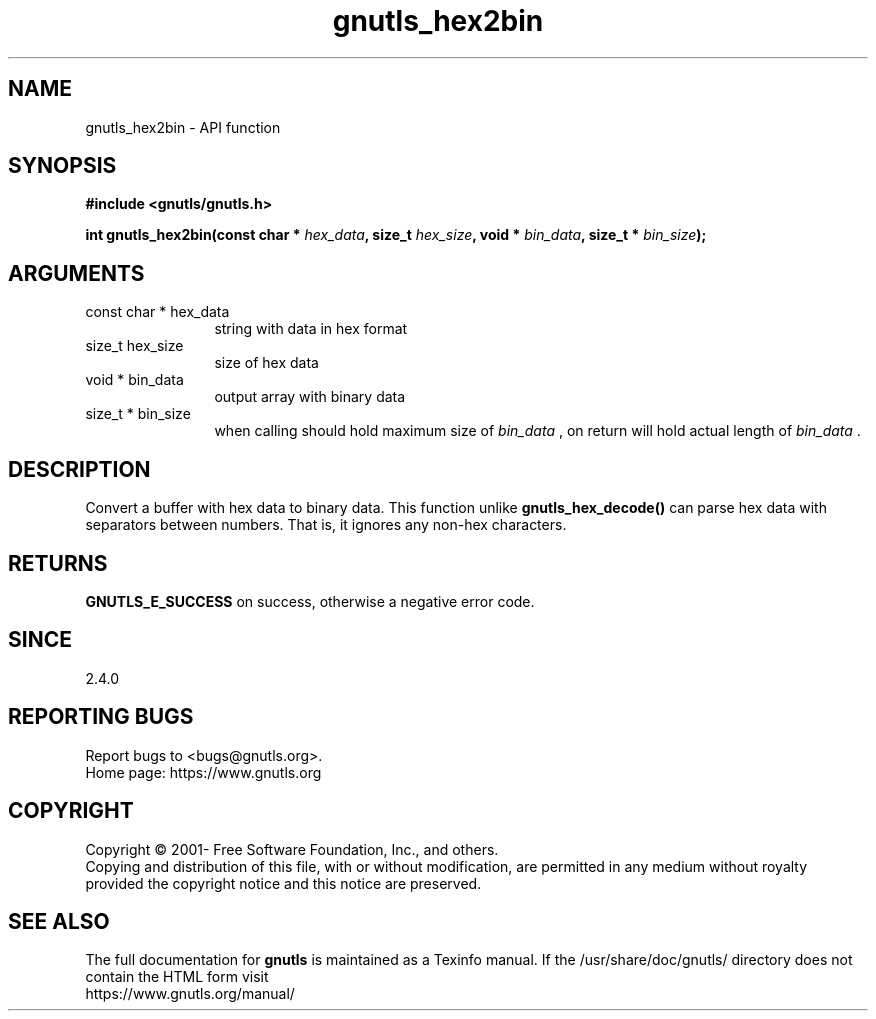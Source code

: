 .\" DO NOT MODIFY THIS FILE!  It was generated by gdoc.
.TH "gnutls_hex2bin" 3 "3.7.9" "gnutls" "gnutls"
.SH NAME
gnutls_hex2bin \- API function
.SH SYNOPSIS
.B #include <gnutls/gnutls.h>
.sp
.BI "int gnutls_hex2bin(const char * " hex_data ", size_t " hex_size ", void * " bin_data ", size_t * " bin_size ");"
.SH ARGUMENTS
.IP "const char * hex_data" 12
string with data in hex format
.IP "size_t hex_size" 12
size of hex data
.IP "void * bin_data" 12
output array with binary data
.IP "size_t * bin_size" 12
when calling should hold maximum size of  \fIbin_data\fP ,
on return will hold actual length of  \fIbin_data\fP .
.SH "DESCRIPTION"
Convert a buffer with hex data to binary data. This function
unlike \fBgnutls_hex_decode()\fP can parse hex data with separators
between numbers. That is, it ignores any non\-hex characters.
.SH "RETURNS"
\fBGNUTLS_E_SUCCESS\fP on success, otherwise a negative error code.
.SH "SINCE"
2.4.0
.SH "REPORTING BUGS"
Report bugs to <bugs@gnutls.org>.
.br
Home page: https://www.gnutls.org

.SH COPYRIGHT
Copyright \(co 2001- Free Software Foundation, Inc., and others.
.br
Copying and distribution of this file, with or without modification,
are permitted in any medium without royalty provided the copyright
notice and this notice are preserved.
.SH "SEE ALSO"
The full documentation for
.B gnutls
is maintained as a Texinfo manual.
If the /usr/share/doc/gnutls/
directory does not contain the HTML form visit
.B
.IP https://www.gnutls.org/manual/
.PP
